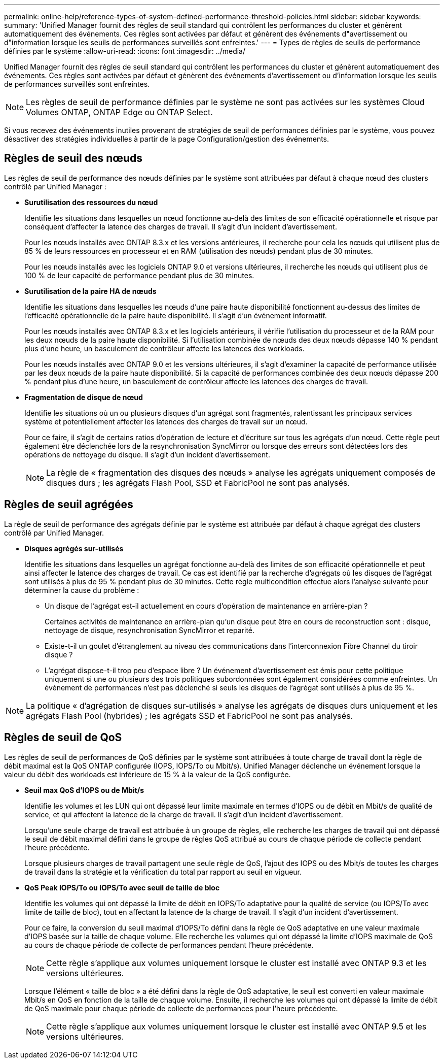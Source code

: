 ---
permalink: online-help/reference-types-of-system-defined-performance-threshold-policies.html 
sidebar: sidebar 
keywords:  
summary: 'Unified Manager fournit des règles de seuil standard qui contrôlent les performances du cluster et génèrent automatiquement des événements. Ces règles sont activées par défaut et génèrent des événements d"avertissement ou d"information lorsque les seuils de performances surveillés sont enfreintes.' 
---
= Types de règles de seuils de performance définies par le système
:allow-uri-read: 
:icons: font
:imagesdir: ../media/


[role="lead"]
Unified Manager fournit des règles de seuil standard qui contrôlent les performances du cluster et génèrent automatiquement des événements. Ces règles sont activées par défaut et génèrent des événements d'avertissement ou d'information lorsque les seuils de performances surveillés sont enfreintes.

[NOTE]
====
Les règles de seuil de performance définies par le système ne sont pas activées sur les systèmes Cloud Volumes ONTAP, ONTAP Edge ou ONTAP Select.

====
Si vous recevez des événements inutiles provenant de stratégies de seuil de performances définies par le système, vous pouvez désactiver des stratégies individuelles à partir de la page Configuration/gestion des événements.



== Règles de seuil des nœuds

Les règles de seuil de performance des nœuds définies par le système sont attribuées par défaut à chaque nœud des clusters contrôlé par Unified Manager :

* *Surutilisation des ressources du nœud*
+
Identifie les situations dans lesquelles un nœud fonctionne au-delà des limites de son efficacité opérationnelle et risque par conséquent d'affecter la latence des charges de travail. Il s'agit d'un incident d'avertissement.

+
Pour les nœuds installés avec ONTAP 8.3.x et les versions antérieures, il recherche pour cela les nœuds qui utilisent plus de 85 % de leurs ressources en processeur et en RAM (utilisation des nœuds) pendant plus de 30 minutes.

+
Pour les nœuds installés avec les logiciels ONTAP 9.0 et versions ultérieures, il recherche les nœuds qui utilisent plus de 100 % de leur capacité de performance pendant plus de 30 minutes.

* *Surutilisation de la paire HA de nœuds*
+
Identifie les situations dans lesquelles les nœuds d'une paire haute disponibilité fonctionnent au-dessus des limites de l'efficacité opérationnelle de la paire haute disponibilité. Il s'agit d'un événement informatif.

+
Pour les nœuds installés avec ONTAP 8.3.x et les logiciels antérieurs, il vérifie l'utilisation du processeur et de la RAM pour les deux nœuds de la paire haute disponibilité. Si l'utilisation combinée de nœuds des deux nœuds dépasse 140 % pendant plus d'une heure, un basculement de contrôleur affecte les latences des workloads.

+
Pour les nœuds installés avec ONTAP 9.0 et les versions ultérieures, il s'agit d'examiner la capacité de performance utilisée par les deux nœuds de la paire haute disponibilité. Si la capacité de performances combinée des deux nœuds dépasse 200 % pendant plus d'une heure, un basculement de contrôleur affecte les latences des charges de travail.

* *Fragmentation de disque de nœud*
+
Identifie les situations où un ou plusieurs disques d'un agrégat sont fragmentés, ralentissant les principaux services système et potentiellement affecter les latences des charges de travail sur un nœud.

+
Pour ce faire, il s'agit de certains ratios d'opération de lecture et d'écriture sur tous les agrégats d'un nœud. Cette règle peut également être déclenchée lors de la resynchronisation SyncMirror ou lorsque des erreurs sont détectées lors des opérations de nettoyage du disque. Il s'agit d'un incident d'avertissement.

+
[NOTE]
====
La règle de « fragmentation des disques des nœuds » analyse les agrégats uniquement composés de disques durs ; les agrégats Flash Pool, SSD et FabricPool ne sont pas analysés.

====




== Règles de seuil agrégées

La règle de seuil de performance des agrégats définie par le système est attribuée par défaut à chaque agrégat des clusters contrôlé par Unified Manager.

* *Disques agrégés sur-utilisés*
+
Identifie les situations dans lesquelles un agrégat fonctionne au-delà des limites de son efficacité opérationnelle et peut ainsi affecter le latence des charges de travail. Ce cas est identifié par la recherche d'agrégats où les disques de l'agrégat sont utilisés à plus de 95 % pendant plus de 30 minutes. Cette règle multicondition effectue alors l'analyse suivante pour déterminer la cause du problème :

+
** Un disque de l'agrégat est-il actuellement en cours d'opération de maintenance en arrière-plan ?
+
Certaines activités de maintenance en arrière-plan qu'un disque peut être en cours de reconstruction sont : disque, nettoyage de disque, resynchronisation SyncMirror et reparité.

** Existe-t-il un goulet d'étranglement au niveau des communications dans l'interconnexion Fibre Channel du tiroir disque ?
** L'agrégat dispose-t-il trop peu d'espace libre ? Un événement d'avertissement est émis pour cette politique uniquement si une ou plusieurs des trois politiques subordonnées sont également considérées comme enfreintes. Un événement de performances n'est pas déclenché si seuls les disques de l'agrégat sont utilisés à plus de 95 %.




[NOTE]
====
La politique « d'agrégation de disques sur-utilisés » analyse les agrégats de disques durs uniquement et les agrégats Flash Pool (hybrides) ; les agrégats SSD et FabricPool ne sont pas analysés.

====


== Règles de seuil de QoS

Les règles de seuil de performances de QoS définies par le système sont attribuées à toute charge de travail dont la règle de débit maximal est la QoS ONTAP configurée (IOPS, IOPS/To ou Mbit/s). Unified Manager déclenche un événement lorsque la valeur du débit des workloads est inférieure de 15 % à la valeur de la QoS configurée.

* *Seuil max QoS d'IOPS ou de Mbit/s*
+
Identifie les volumes et les LUN qui ont dépassé leur limite maximale en termes d'IOPS ou de débit en Mbit/s de qualité de service, et qui affectent la latence de la charge de travail. Il s'agit d'un incident d'avertissement.

+
Lorsqu'une seule charge de travail est attribuée à un groupe de règles, elle recherche les charges de travail qui ont dépassé le seuil de débit maximal défini dans le groupe de règles QoS attribué au cours de chaque période de collecte pendant l'heure précédente.

+
Lorsque plusieurs charges de travail partagent une seule règle de QoS, l'ajout des IOPS ou des Mbit/s de toutes les charges de travail dans la stratégie et la vérification du total par rapport au seuil en vigueur.

* *QoS Peak IOPS/To ou IOPS/To avec seuil de taille de bloc*
+
Identifie les volumes qui ont dépassé la limite de débit en IOPS/To adaptative pour la qualité de service (ou IOPS/To avec limite de taille de bloc), tout en affectant la latence de la charge de travail. Il s'agit d'un incident d'avertissement.

+
Pour ce faire, la conversion du seuil maximal d'IOPS/To défini dans la règle de QoS adaptative en une valeur maximale d'IOPS basée sur la taille de chaque volume. Elle recherche les volumes qui ont dépassé la limite d'IOPS maximale de QoS au cours de chaque période de collecte de performances pendant l'heure précédente.

+
[NOTE]
====
Cette règle s'applique aux volumes uniquement lorsque le cluster est installé avec ONTAP 9.3 et les versions ultérieures.

====
+
Lorsque l'élément « taille de bloc » a été défini dans la règle de QoS adaptative, le seuil est converti en valeur maximale Mbit/s en QoS en fonction de la taille de chaque volume. Ensuite, il recherche les volumes qui ont dépassé la limite de débit de QoS maximale pour chaque période de collecte de performances pour l'heure précédente.

+
[NOTE]
====
Cette règle s'applique aux volumes uniquement lorsque le cluster est installé avec ONTAP 9.5 et les versions ultérieures.

====

